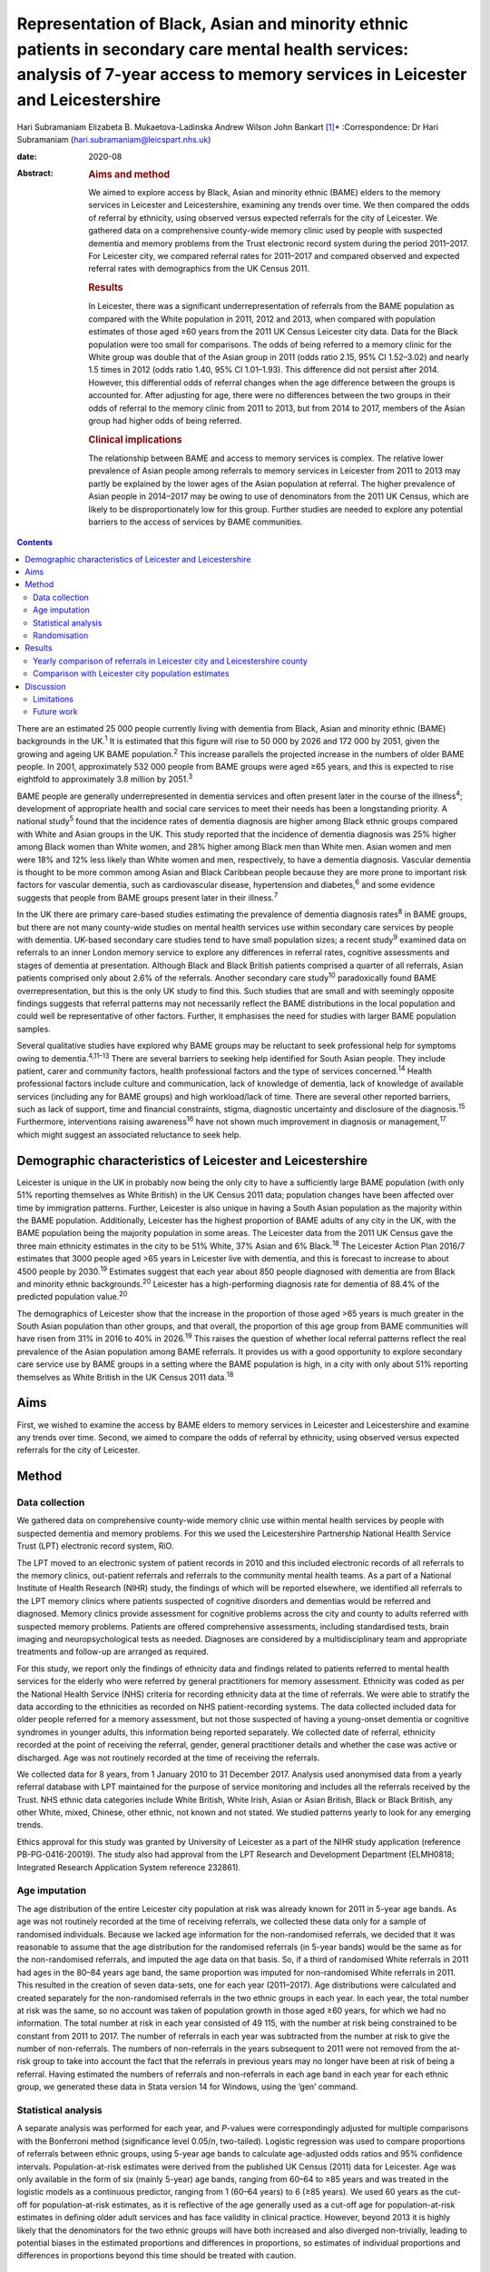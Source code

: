 ==================================================================================================================================================================================
Representation of Black, Asian and minority ethnic patients in secondary care mental health services: analysis of 7-year access to memory services in Leicester and Leicestershire
==================================================================================================================================================================================



Hari Subramaniam
Elizabeta B. Mukaetova-Ladinska
Andrew Wilson
John Bankart [1]_\*
:Correspondence: Dr Hari Subramaniam
(hari.subramaniam@leicspart.nhs.uk)

:date: 2020-08

:Abstract:
   .. rubric:: Aims and method
      :name: sec_a1

   We aimed to explore access by Black, Asian and minority ethnic (BAME)
   elders to the memory services in Leicester and Leicestershire,
   examining any trends over time. We then compared the odds of referral
   by ethnicity, using observed versus expected referrals for the city
   of Leicester. We gathered data on a comprehensive county-wide memory
   clinic used by people with suspected dementia and memory problems
   from the Trust electronic record system during the period 2011–2017.
   For Leicester city, we compared referral rates for 2011–2017 and
   compared observed and expected referral rates with demographics from
   the UK Census 2011.

   .. rubric:: Results
      :name: sec_a2

   In Leicester, there was a significant underrepresentation of
   referrals from the BAME population as compared with the White
   population in 2011, 2012 and 2013, when compared with population
   estimates of those aged ≥60 years from the 2011 UK Census Leicester
   city data. Data for the Black population were too small for
   comparisons. The odds of being referred to a memory clinic for the
   White group was double that of the Asian group in 2011 (odds ratio
   2.15, 95% CI 1.52–3.02) and nearly 1.5 times in 2012 (odds ratio
   1.40, 95% CI 1.01–1.93). This difference did not persist after 2014.
   However, this differential odds of referral changes when the age
   difference between the groups is accounted for. After adjusting for
   age, there were no differences between the two groups in their odds
   of referral to the memory clinic from 2011 to 2013, but from 2014 to
   2017, members of the Asian group had higher odds of being referred.

   .. rubric:: Clinical implications
      :name: sec_a3

   The relationship between BAME and access to memory services is
   complex. The relative lower prevalence of Asian people among
   referrals to memory services in Leicester from 2011 to 2013 may
   partly be explained by the lower ages of the Asian population at
   referral. The higher prevalence of Asian people in 2014–2017 may be
   owing to use of denominators from the 2011 UK Census, which are
   likely to be disproportionately low for this group. Further studies
   are needed to explore any potential barriers to the access of
   services by BAME communities.


.. contents::
   :depth: 3
..

There are an estimated 25 000 people currently living with dementia from
Black, Asian and minority ethnic (BAME) backgrounds in the UK.\ :sup:`1`
It is estimated that this figure will rise to 50 000 by 2026 and 172 000
by 2051, given the growing and ageing UK BAME population.\ :sup:`2` This
increase parallels the projected increase in the numbers of older BAME
people. In 2001, approximately 532 000 people from BAME groups were aged
≥65 years, and this is expected to rise eightfold to approximately 3.8
million by 2051.\ :sup:`3`

BAME people are generally underrepresented in dementia services and
often present later in the course of the illness\ :sup:`4`; development
of appropriate health and social care services to meet their needs has
been a longstanding priority. A national study\ :sup:`5` found that the
incidence rates of dementia diagnosis are higher among Black ethnic
groups compared with White and Asian groups in the UK. This study
reported that the incidence of dementia diagnosis was 25% higher among
Black women than White women, and 28% higher among Black men than White
men. Asian women and men were 18% and 12% less likely than White women
and men, respectively, to have a dementia diagnosis. Vascular dementia
is thought to be more common among Asian and Black Caribbean people
because they are more prone to important risk factors for vascular
dementia, such as cardiovascular disease, hypertension and
diabetes,\ :sup:`6` and some evidence suggests that people from BAME
groups present later in their illness.\ :sup:`7`

In the UK there are primary care-based studies estimating the prevalence
of dementia diagnosis rates\ :sup:`8` in BAME groups, but there are not
many county-wide studies on mental health services use within secondary
care services by people with dementia. UK-based secondary care studies
tend to have small population sizes; a recent study\ :sup:`9` examined
data on referrals to an inner London memory service to explore any
differences in referral rates, cognitive assessments and stages of
dementia at presentation. Although Black and Black British patients
comprised a quarter of all referrals, Asian patients comprised only
about 2.6% of the referrals. Another secondary care study\ :sup:`10`
paradoxically found BAME overrepresentation, but this is the only UK
study to find this. Such studies that are small and with seemingly
opposite findings suggests that referral patterns may not necessarily
reflect the BAME distributions in the local population and could well be
representative of other factors. Further, it emphasises the need for
studies with larger BAME population samples.

Several qualitative studies have explored why BAME groups may be
reluctant to seek professional help for symptoms owing to
dementia.\ :sup:`4,11–13` There are several barriers to seeking help
identified for South Asian people. They include patient, carer and
community factors, health professional factors and the type of services
concerned.\ :sup:`14` Health professional factors include culture and
communication, lack of knowledge of dementia, lack of knowledge of
available services (including any for BAME groups) and high
workload/lack of time. There are several other reported barriers, such
as lack of support, time and financial constraints, stigma, diagnostic
uncertainty and disclosure of the diagnosis.\ :sup:`15` Furthermore,
interventions raising awareness\ :sup:`16` have not shown much
improvement in diagnosis or management,\ :sup:`17` which might suggest
an associated reluctance to seek help.

.. _sec1-1:

Demographic characteristics of Leicester and Leicestershire
===========================================================

Leicester is unique in the UK in probably now being the only city to
have a sufficiently large BAME population (with only 51% reporting
themselves as White British) in the UK Census 2011 data; population
changes have been affected over time by immigration patterns. Further,
Leicester is also unique in having a South Asian population as the
majority within the BAME population. Additionally, Leicester has the
highest proportion of BAME adults of any city in the UK, with the BAME
population being the majority population in some areas. The Leicester
data from the 2011 UK Census gave the three main ethnicity estimates in
the city to be 51% White, 37% Asian and 6% Black.\ :sup:`18` The
Leicester Action Plan 2016/7 estimates that 3000 people aged >65 years
in Leicester live with dementia, and this is forecast to increase to
about 4500 people by 2030.\ :sup:`19` Estimates suggest that each year
about 850 people diagnosed with dementia are from Black and minority
ethnic backgrounds.\ :sup:`20` Leicester has a high-performing diagnosis
rate for dementia of 88.4% of the predicted population value.\ :sup:`20`

The demographics of Leicester show that the increase in the proportion
of those aged >65 years is much greater in the South Asian population
than other groups, and that overall, the proportion of this age group
from BAME communities will have risen from 31% in 2016 to 40% in
2026.\ :sup:`19` This raises the question of whether local referral
patterns reflect the real prevalence of the Asian population among BAME
referrals. It provides us with a good opportunity to explore secondary
care service use by BAME groups in a setting where the BAME population
is high, in a city with only about 51% reporting themselves as White
British in the UK Census 2011 data.\ :sup:`18`

.. _sec1-2:

Aims
====

First, we wished to examine the access by BAME elders to memory services
in Leicester and Leicestershire and examine any trends over time.
Second, we aimed to compare the odds of referral by ethnicity, using
observed versus expected referrals for the city of Leicester.

.. _sec2:

Method
======

.. _sec2-1:

Data collection
---------------

We gathered data on comprehensive county-wide memory clinic use within
mental health services by people with suspected dementia and memory
problems. For this we used the Leicestershire Partnership National
Health Service Trust (LPT) electronic record system, RiO.

The LPT moved to an electronic system of patient records in 2010 and
this included electronic records of all referrals to the memory clinics,
out-patient referrals and referrals to the community mental health
teams. As a part of a National Institute of Health Research (NIHR)
study, the findings of which will be reported elsewhere, we identified
all referrals to the LPT memory clinics where patients suspected of
cognitive disorders and dementias would be referred and diagnosed.
Memory clinics provide assessment for cognitive problems across the city
and county to adults referred with suspected memory problems. Patients
are offered comprehensive assessments, including standardised tests,
brain imaging and neuropsychological tests as needed. Diagnoses are
considered by a multidisciplinary team and appropriate treatments and
follow-up are arranged as required.

For this study, we report only the findings of ethnicity data and
findings related to patients referred to mental health services for the
elderly who were referred by general practitioners for memory
assessment. Ethnicity was coded as per the National Health Service (NHS)
criteria for recording ethnicity data at the time of referrals. We were
able to stratify the data according to the ethnicities as recorded on
NHS patient-recording systems. The data collected included data for
older people referred for a memory assessment, but not those suspected
of having a young-onset dementia or cognitive syndromes in younger
adults, this information being reported separately. We collected date of
referral, ethnicity recorded at the point of receiving the referral,
gender, general practitioner details and whether the case was active or
discharged. Age was not routinely recorded at the time of receiving the
referrals.

We collected data for 8 years, from 1 January 2010 to 31 December 2017.
Analysis used anonymised data from a yearly referral database with LPT
maintained for the purpose of service monitoring and includes all the
referrals received by the Trust. NHS ethnic data categories include
White British, White Irish, Asian or Asian British, Black or Black
British, any other White, mixed, Chinese, other ethnic, not known and
not stated. We studied patterns yearly to look for any emerging trends.

Ethics approval for this study was granted by University of Leicester as
a part of the NIHR study application (reference PB-PG-0416-20019). The
study also had approval from the LPT Research and Development Department
(ELMH0818; Integrated Research Application System reference 232861).

.. _sec2-2:

Age imputation
--------------

The age distribution of the entire Leicester city population at risk was
already known for 2011 in 5-year age bands. As age was not routinely
recorded at the time of receiving referrals, we collected these data
only for a sample of randomised individuals. Because we lacked age
information for the non-randomised referrals, we decided that it was
reasonable to assume that the age distribution for the randomised
referrals (in 5-year bands) would be the same as for the non-randomised
referrals, and imputed the age data on that basis. So, if a third of
randomised White referrals in 2011 had ages in the 80–84 years age band,
the same proportion was imputed for non-randomised White referrals in
2011. This resulted in the creation of seven data-sets, one for each
year (2011–2017). Age distributions were calculated and created
separately for the non-randomised referrals in the two ethnic groups in
each year. In each year, the total number at risk was the same, so no
account was taken of population growth in those aged ≥60 years, for
which we had no information. The total number at risk in each year
consisted of 49 115, with the number at risk being constrained to be
constant from 2011 to 2017. The number of referrals in each year was
subtracted from the number at risk to give the number of non-referrals.
The numbers of non-referrals in the years subsequent to 2011 were not
removed from the at-risk group to take into account the fact that the
referrals in previous years may no longer have been at risk of being a
referral. Having estimated the numbers of referrals and non-referrals in
each age band in each year for each ethnic group, we generated these
data in Stata version 14 for Windows, using the ‘gen’ command.

.. _sec2-3:

Statistical analysis
--------------------

A separate analysis was performed for each year, and *P*-values were
correspondingly adjusted for multiple comparisons with the Bonferroni
method (significance level 0.05/*n*, two-tailed). Logistic regression
was used to compare proportions of referrals between ethnic groups,
using 5-year age bands to calculate age-adjusted odds ratios and 95%
confidence intervals. Population-at-risk estimates were derived from the
published UK Census (2011) data for Leicester. Age was only available in
the form of six (mainly 5-year) age bands, ranging from 60–64 to ≥85
years and was treated in the logistic models as a continuous predictor,
ranging from 1 (60–64 years) to 6 (≥85 years). We used 60 years as the
cut-off for population-at-risk estimates, as it is reflective of the age
generally used as a cut-off age for population-at-risk estimates in
defining older adult services and has face validity in clinical
practice. However, beyond 2013 it is highly likely that the denominators
for the two ethnic groups will have both increased and also diverged
non-trivially, leading to potential biases in the estimated proportions
and differences in proportions, so estimates of individual proportions
and differences in proportions beyond this time should be treated with
caution.

.. _sec2-4:

Randomisation
-------------

Simple randomisation by a computerised program (SAS version 9.4 for
Windows) had previously been carried out from the memory clinic
referrals in the White and Asian groups separately, to obtain a
representative sample of 260 cases from each group; the ages of referral
were then individually collected from those case notes for comparison.
The number of Black referrals was too small for meaningful comparisons,
and hence this study did not include data for the Black population. All
analyses were exploratory.

.. _sec3:

Results
=======

Over the analysed period, LPT memory services received a total of 15 634
referrals, of which 191 (1.2%) had been entered in error. These included
referrals that were deemed inappropriate or had other medical problems
present and hence were not suitable for memory clinic assessments. A
total of 1493 (9.6%) people had blank values in the ethnicity data rows,
whereas ‘not known’ ethnicity was recorded in 994 (6.4%) people. These
missing data were missing at random with no consistent pattern, and were
all excluded from the analyses. Formal statistical analyses were
conducted on just the two main groups of interest here, namely White
British and Asian groups; other ethnic groups and mixed groups were
excluded because of the low numbers in each group. Comparisons of the
main groups are shown in `Table 1 <#tab01>`__. Table 1Referral data for
Leicestershire memory clinics, 2011–2017Referrals by
ethnicity\ *N*\ Gender% FemalePercentage of the sample,
*N* = 15 443MaleFemaleWhite British11 1664631653558.572.3White
Irish152658757.21.0Asian or Asian British112847665257.87.3Black or Black
British141677452.40.9Any other
White2889319567.71.9Mixed35171851.40.2Chinese93666.60.06Other
ethnic37162156.70.2Not known99445354054.36.4Not stated149365184256.39.7

Despite the overall higher proportion of BAME in Leicestershire compared
with many other counties, during the period 2011–2017, of all the
referrals across the county, only 1128 were Asian (7.3%) and 142 were
Black (0.9%).

The proportion of Asian ethnicity referrals was higher in the city of
Leicester (`Table 2 <#tab02>`__), but it was still only 22.6% compared
with the expected Asian proportion of 37% based on the 2011 UK Census
data population size estimates. Table 2All memory services referrals for
Leicester city and county, 2011–2017Total referralsReferralsWhiteWhite,
%AsianAsian, %BlackBlack,
%City4182252960.5%94622.6%1202.9%County11 452863775.4%1821.6%220.1%Total15 63411 16671.4%11287.2%1420.9%

.. _sec3-1:

Yearly comparison of referrals in Leicester city and Leicestershire county
--------------------------------------------------------------------------

| We have presented the referral rates among the three largest ethnic
  groups over the period 2011–2017 (see `Table 3 <#tab03>`__). Referral
  numbers increased consistently in all the groups for part of this
  period. There were 529 referrals combined in all the three groups in
  2011, peaking at 3313 in 2016, but then decreasing to 2033 in 2017.
  This drop may be explained by the increase recorded in the ‘not known’
  and ‘not stated’ ethnic categories. White British referrals increased
  from 461 in 2011, peaking at 2350 in 2015 and dropping to 1337 in
  2017. Asian ethnicity referrals also rose from 43 in 2011, peaking at
  295 in 2015. Black ethnicity referrals were relatively low throughout,
  ranging from 5 in 2011 to 25 in 2017. Table 3Annual referrals for
  Leicester and Leicestershire (*n*, % referrals)White
  BritishAsianBlackOther WhiteNot knownNot statedTotal\ *n*, %\ *n,*
  %\ *n*, %\ *n,* %\ *n*, %\ *n,* %2011461,
| 87.143,
| 8.15,
| 0.09,
| 1.72,
| 0.32,
| 0.35292012870,
| 87.543,
| 4.34,
| 0.020,
| 2.017,
| 1.77,
| 0.799420131422,
| 76.0113,
| 6.018,
| 0.944,
| 2.3195,
| 10.445,
| 2.4187020142142,
| 76.5228,
| 8.128,
| 1.053,
| 1.8254,
| 9.051,
| 1.8280020152350,
| 78.5294,
| 9.825,
| 0.864,
| 2.1134,
| 4.4201,
| 6.7299120162068,
| 62.4242,
| 7.325,
| 0.755,
| 1.6166,
| 5.0725,
| 21.8331320171338,
| 65.8148,
| 7.226,
| 1.228,
| 1.3226,
| 11.1458,
| 22.52033

The proportion of White British referrals fell over this period from
86.9% in 2011, to 65.6% in 2016 and 65.7% in 2017 (`Table
3 <#tab03>`__). In contrast, referrals from the Asian population
remained relatively similar over this period, from 8.1% in 2011, peaking
at 9.8% in 2015 and then slightly falling again to 7.2% in 2017. The
Black population proportion remained low, rising from 0.09% in 2011 to
1.2% in 2017.

.. _sec3-2:

Comparison with Leicester city population estimates
---------------------------------------------------

As the raw referral rate data suggested a lower referral rate among BAME
groups compared with the White British population, for Leicester city we
compared annual referral rates between 2011 and 2017, based on an
estimate of the population at risk, derived from the 2011 UK Census. We
obtained this population-at-risk estimate by an age-defined cut-off of
60 years, obtained by stratification of the known population estimates
taken from the 2011 UK Census data. A cut-off age of 60 years holds
greater relevance and reflects the age cut-offs normally associated with
the way services reflect clinical practice. We restricted this analysis
to Leicester city as the city has a sufficiently large BAME population
to make statistical comparisons meaningful. It is interesting to note
that the referral patterns from the city rose from 2011, peaking in
2016, but fell again in 2017 (`Table 4 <#tab04>`__). Table 4Comparison
between Asian and White groups in Leicester city (unadjusted)2011 UK
CensusWhiteAsianComparison166 636122 470Population at risk
(*n* > 60)34 75014 365\ *n*\ Rate per 1000\ *n*\ Rate per 1000White
(reference) versus Asian, odds ratio (95% CI)20112075.96402.782.15
(1.52–3.02)20121624.66483.341.40 (1.01–1.93)201335710.271006.961.48
(1.18–1.85)201448513.9619113.301.05 (0.88–1.25)201552615.1425317.610.86
(0.73–0.99)201645213.0118813.090.99 (0.83–1.18)20172657.631238.560.89
(0.71–1.11)Total24547.069436.561.08 (1.00–1.17)

| To control for the effects of age at presentation, we compared the
  White ethnicity and Asian ethnicity groups, using age-adjusted
  logistic regression over the period 2011–2017 (`Table 5 <#tab05>`__),
  with data from each year being analysed separately. There is a clear
  trend between 2011 and 2015 showing the odds ratio changing
  increasingly in favour of Asian patients being referred. Table
  5Comparison of Asian and White groups in Leicester city in 2011–2015,
  adjusted for age (results 2011–2017)YearOdds ratio (95% CI) for
  ethnicity
| 1/odds ratio\ *P*-value for ethnicityOdds ratio (95% CI) for
  age\ *P-*\ value for
| agePseudo
| *r*\ :sup:`2`\ 20111.13 (0.80–1.60)
| 0.930.482.92 (2.57–3.32)<0.0010.17020120.87 (0.62–1.22)
| 1.150.432.03 (1.83–2.24)<0.0010.09620130.80 (0.63–1.03)
| 1.250.062.68 (2.46–2.92)<0.0010.17120140.72 (0.60–0.86)
| 1.37<0.0011.74 (1.65–1.83)<0.0010.07720150.51 (0.43–0.60)
| 1.92<0.0012.19 (2.07–2.31)<0.0010.13820160.67 (0.56–0.80)
| 1.49<0.0011.80 (1.71–1.90)<0.0010.08520170.61 (0.48–0.76)
| 1.640.0011.77 (1.65–1.89)<0.0010.074 [2]_

At any given time only a proportion of patients referred for a memory
clinic were actively being managed within the service. Some would be
waiting for an assessment and some would have been assessed, treated and
discharged. To get a fair representation, we compared the numbers of
referrals that were considered actively open to see if they matched
estimates of patients with suspected dementia in Leicester. As of 2017,
there were 932 open cases in the city, with White British cases being
54% of the total. We compared the active cases from the three groups
with their at-risk estimates in Leicester city (based on the Leicester
2011 UK Census). Statistical comparison of active memory clinic use data
shows significantly lower use by BAME groups. The odds of being actively
open to the memory clinic were 1.67 (95% CI 1.42–1.96; *P* < 0.0001)
times lower in the Asian population (24% of active cases compared with
the 40% of total at-risk Asian population estimates), whereas the odds
of being actively open to the memory clinic were 2.72 (95% CI 1.79–4.15;
*P* < 0.0001) times lower for the Black population (among the 2.4% of
active cases compared with the 7% of total at-risk Black population
estimates).

.. _sec4:

Discussion
==========

Referrals of patients to memory services in Leicester and Leicestershire
have increased fourfold over the period 2011–2017, although the drop of
39% between 2016 and 2017 is not easy to explain. We found that Asian
people represented 22.6% of all the memory service referrals in
Leicester city and 1.5% within the county of Leicestershire. The Black
population appears to be severely underrepresented among referrals to
the service.

Referrals from White British groups rose sharply from 2011 to 2014, but
then stabilised. Interestingly, the referrals from the BAME groups have
correspondingly not increased, suggesting the role of other factors
(i.e. access difficulties, immigration changes) that need to be
accounted for. However, this could be partly explained by the higher
proportion of ‘not known’ or ‘not stated’ ethnicity groups. The role and
the nature of the assessments in memory clinics have also perhaps
changed over these times, with increasing awareness of the newer concept
of minimal cognitive impairment and changes to the assessments of
cognitive issues associated with functional illness and/or physical
illnesses. There could also be influences arising out of the National
Dementia Strategies\ :sup:`21` and the changes within primary care (such
as Quality Outcomes Framework targets)\ :sup:`22` or the changes in
costs associated with anti-dementia drug prescribing. This may mean that
the population presenting to memory clinics for assessment may have
altered in its composition over the years, with a greater emphasis on
early assessment for cognitive problems. Administrative reasons may
affect data collection, explaining the higher ‘not stated’ scores, and
perhaps political influences affect the ethnicity documentation or the
‘not known’ scores. We suspect these uncoded data may also affect the
ongoing activity and open case contacts, and may need to be taken into
account when interpreting the results.

In this study we demonstrate underrepresentation of Asian ethnicity
groups in Leicester city memory clinic referrals in 2011, 2012 and 2013
when we compare them with unadjusted population-at-risk estimates
derived from the Leicester BAME demographic data from the 2011 UK
Census. However, this difference can be explained by the finding that
the Asian population is younger than the White population at the time of
the referral. After adjusting for age, there were no ethnic differences
between the two groups in their odds of being referred to memory clinic
before 2014, from which time the denominators become increasingly
unreliable. Age is thus the more important predictor of being referred
to memory services. For every rise in age category (5-year bands), the
odds of being referred increased by a factor of around 1.5 to 3. There
is a clear trend between 2011 and 2015 showing the odds ratio changing
in favour of Asian people being referred. There may be two main reasons
for this. First, this is likely to be because of the denominator for the
Asian population increasing more than the denominator for the White
population, leading to increasingly high numbers at risk for Asian
people relative to White people. However, we could not take this into
account in the analyses as the data which could confirm this are not
available. Second, it is also possible that the clinical presentations
in this group may be such that general practitioners feel more inclined
to refer to memory clinic for a specialist assessment. We cannot
identify any other factors that might change the likelihood of Asian
people being referred compared with White people, regardless of the
number at risk, and there are no changes that we can identify in
referral methods or local clinical practices.

As far as we know, this is the first comprehensive study of BAME
referral rates at a county-wide level within secondary care services.
Although there have been other studies looking at secondary care memory
clinic use, they have been confined to district or borough levels, often
covering a few memory clinics and community mental health teams. This
study's strength is that it covers the whole of
Leicester/Leicestershire, which has multiple memory clinics and covers
all the community mental health teams in the county. By that nature, our
study is comprehensive and cover practices across an entire healthcare
system.

Reinforcing the findings from other UK studies, our findings also
suggest underuse of services by BAME groups within secondary care memory
services; however, the lower odds in the BAME group of being referred to
services may be explained by their lower ages at the time of referral.
The odds of getting referred to memory services are changing, with the
odds ratio favouring Asian people being referred in the latter years of
the sequence. However, this finding is likely to be owing to
underestimation of the population at risk for this group. This is an
important finding as Leicester has a very high BAME (chiefly Asian)
population in inner city areas and so arguably has sufficient BAME
populations to study trends in service use by BAME (chiefly Asian)
groups. A study such as ours helps in adding substantively to findings
in this area, where there have previously been contradictory reports.

Our findings reinforce the need for more in-depth research to identify
reasons for varying presentation of BAME patients in memory clinics and
mental health services across different regions and also across
different generations.

.. _sec4-1:

Limitations
-----------

Despite the comprehensiveness of the study, the numbers in the BAME
population in Leicester are relatively small. It is possible that with
greater numbers and larger studies across regions, the outcome may be
different. Moreover, Leicester's geographical and historical immigration
patterns are unique and a similar study elsewhere may have different
findings. Consideration should also be given to the role of the primary
care physicians and the diversity of the ethnic backgrounds they may
come from, which could affect referral practices. A major limitation is
using the age data from the 2011 UK Census to adjust rates beyond the
year of the census. The population profile would have changed since the
2011 UK Census data estimates, and comparing the referral rates in the
latter years with this data would limit its applicability, but the 2011
UK Census data remains the last officially published national estimates
of UK population data. Also, an at-risk population with an alternate
cut-off age other than 60 years may result in different findings.

There may be other reasons apart from age and ethnicity that could also
explain the underrepresentation of BAME patients in our sample.
Additional missing variables relate to physical morbidity and health
service use elsewhere (e.g. acute physical health services), traditional
cultural practices and reluctance in seeking help from Western services,
the role of the extended family system, and the perception of the
inevitability of dementia and it being seen as a part of normal aging
decay. The barriers these pose should be explored in further studies.

This study is limited by the way ethnicity is coded by NHS staff at the
point a referral is received. Further, the categories have been broadly
classified; not analysing further subtypes of ethnicity and its clinical
implications may be a limitation, but it was beyond the scope of this
study. Similarly, there are changing migration patterns and
intergenerational differences, which again are beyond the scope of this
study.

In light of these limitations, caution is needed in interpreting the
findings. BAME groups by their nature are heterogeneous and subject to
constant change, owing to cultural, immigration or political influences.
BAME groups may vary in different geographical regions and may be
affected by other factors, such as economic indicators and deprivation.
It is possible that the BAME groups in Leicester may be economically not
as deprived as in other areas such as the north of England, and the
pattern of referrals to memory services in such areas may be different.
Furthermore, there are intergenerational effects and as such a
repetition of this study in the coming decades may reveal different
findings.

.. _sec4-2:

Future work
-----------

Future work is needed to carry out additional investigations into any
perceived barriers to help-seeking in BAME populations. We are currently
in the process of undertaking an NIHR-funded study to look at diagnostic
challenges and the severity of presentation of dementia in BAME
populations, and this will be reported in due course.

Leicestershire Partnership NHS Trust provided support with access to
data and information. The University of Leicester supported with
intellectual and research support.

**Hari Subramaniam** is a Consultant Psychiatrist at The Evington
Centre, Leicestershire Partnership NHS Trust, and Honorary Senior
Lecturer at the University of Leicester, UK. **Elizabeta B.
Mukaetova-Ladinska** is a Consultant Psychiatrist at The Evington
Centre, Leicestershire Partnership NHS Trust, and Professor of Old Age
Psychiatry in the Department of Neuroscience, Psychology and Behaviour,
University of Leicester, UK. **Andrew Wilson** is a Professor of Primary
Care Research in the Department of Health Sciences, College of Life
Sciences, University of Leicester, UK. **John Bankart** is a Honorary
Associate Professor in Medical Statistics in the Department of Health
Sciences, College of Life Sciences, University of Leicester, UK.

This research received no specific grant from any funding agency,
commercial or not-for-profit sectors. This paper is part of an
independent research funded by the National Institute for Health
Research (NIHR) under its Research for Patient Benefit programme (grant
PB-PG-0416-20019). The views expressed are those of the authors and not
necessarily those of the NIHR or the Department of Health and Social
Care.

All authors contributed to the design of the study and production of the
manuscript. H.S. led the project and is guarantor of the paper. The
statistical analysis and calculations was led by J.B. E.B.M.-L. and A.W.
contributed to study design, interpreting the LPT data and the
statistical analyses and their interpretations.

.. [1]
   **Declaration of interest:** None.

.. [2]
   Reference category for ethnicity is Asian (coded as 0). Age is
   modelled as a linear and continuous variable, so for 2011, for every
   rise in age category (5-year bands), the odds of being referred
   increase by a factor of nearly 3. After Bonferroni correction for
   multiple comparisons (0.05/14), the adjusted significance level
   becomes 0.003, so all results for 2014–2017 are significant.
